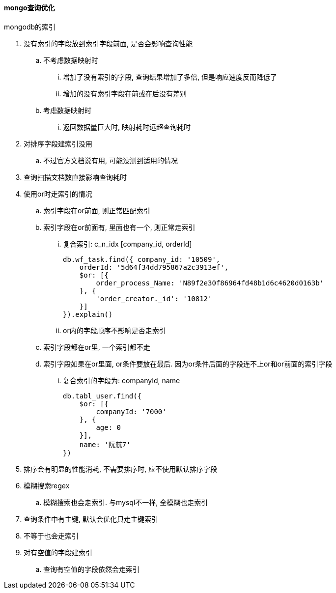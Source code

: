 

==== mongo查询优化

.mongodb的索引
. 没有索引的字段放到索引字段前面, 是否会影响查询性能
.. 不考虑数据映射时
... 增加了没有索引的字段, 查询结果增加了多倍, 但是响应速度反而降低了
... 增加的没有索引字段在前或在后没有差别
.. 考虑数据映射时
... 返回数据量巨大时, 映射耗时远超查询耗时
. 对排序字段建索引没用
.. 不过官方文档说有用, 可能没测到适用的情况
. 查询扫描文档数直接影响查询耗时
. 使用or时走索引的情况
.. 索引字段在or前面, 则正常匹配索引
.. 索引字段在or前面有, 里面也有一个, 则正常走索引
... 复合索引: c_n_idx [company_id, orderId]
+
[source,js]
----
db.wf_task.find({ company_id: '10509',
    orderId: '5d64f34dd795867a2c3913ef',
    $or: [{
        order_process_Name: 'N89f2e30f86964fd48b1d6c4620d0163b'
    }, {
        'order_creator._id': '10812'
    }]
}).explain()
----

... or内的字段顺序不影响是否走索引
.. 索引字段都在or里, 一个索引都不走
.. 索引字段如果在or里面, or条件要放在最后. 因为or条件后面的字段连不上or和or前面的索引字段
... 复合索引的字段为:  companyId, name
+
[source,js]
----
db.tabl_user.find({
    $or: [{
        companyId: '7000'
    }, {
        age: 0
    }],
    name: '阮航7'
})
----

. 排序会有明显的性能消耗, 不需要排序时, 应不使用默认排序字段
. 模糊搜索regex
.. 模糊搜索也会走索引. 与mysql不一样, 全模糊也走索引
. 查询条件中有主键, 默认会优化只走主键索引
. 不等于也会走索引
. 对有空值的字段建索引
.. 查询有空值的字段依然会走索引

